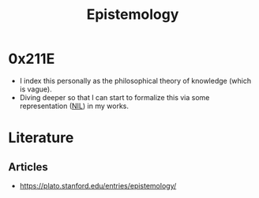 :PROPERTIES:
:ID:       aa78d0bb-76c6-414c-9660-445100742232
:END:
#+title: Epistemology
#+filetags: :meta:

* 0x211E
 - I index this personally as the philosophical theory of knowledge (which is vague).
 - Diving deeper so that I can start to formalize this via some representation ([[id:6efc5118-aa6d-43f7-bd46-5f0460819813][NIL]]) in my works.


* Literature

** Articles
 - https://plato.stanford.edu/entries/epistemology/


